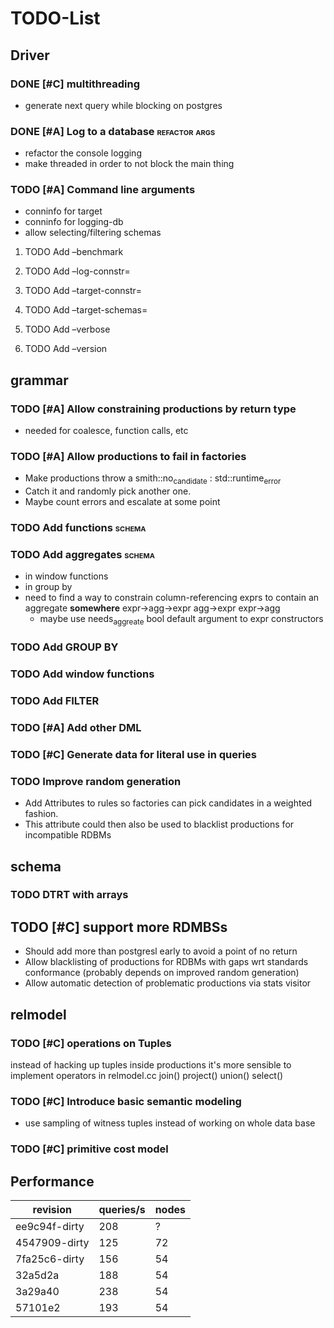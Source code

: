 * TODO-List
** Driver
*** DONE [#C] multithreading
    CLOSED: [2015-06-04 Do 23:51]
- generate next query while blocking on postgres
*** DONE [#A] Log to a database				      :refactor:args:
    CLOSED: [2015-06-06 Sa 10:40]
- refactor the console logging
- make threaded in order to not block the main thing
*** TODO [#A] Command line arguments
- conninfo for target
- conninfo for logging-db
- allow selecting/filtering schemas
**** TODO Add --benchmark
**** TODO Add --log-connstr=
**** TODO Add --target-connstr=
**** TODO Add --target-schemas=
**** TODO Add --verbose
**** TODO Add --version
** grammar
*** TODO [#A] Allow constraining productions by return type
- needed for coalesce, function calls, etc
*** TODO [#A] Allow productions to fail in factories
- Make productions throw a smith::no_candidate : std::runtime_error
- Catch it and randomly pick another one.
- Maybe count errors and escalate at some point
*** TODO Add functions 						     :schema:
*** TODO Add aggregates 					     :schema:
- in window functions
- in group by
- need to find a way to constrain column-referencing exprs to contain
  an aggregate *somewhere*
  expr->agg->expr agg->expr expr->agg
  - maybe use needs_aggreate bool default argument to expr constructors

*** TODO Add GROUP BY
*** TODO Add window functions
*** TODO Add FILTER
*** TODO [#A] Add other DML
*** TODO [#C] Generate data for literal use in queries
*** TODO Improve random generation
- Add Attributes to rules so factories can pick candidates in a
  weighted fashion.
- This attribute could then also be used to blacklist productions for
  incompatible RDBMs
** schema
*** TODO DTRT with arrays
** TODO [#C] support more RDMBSs
- Should add more than postgresl early to avoid a point of no return
- Allow blacklisting of productions for RDBMs with gaps wrt standards
  conformance (probably depends on improved random generation)
- Allow automatic detection of problematic productions via stats visitor
** relmodel
*** TODO [#C] operations on Tuples
instead of hacking up tuples inside productions it's more sensible to
implement operators in relmodel.cc join() project() union() select()
*** TODO [#C] Introduce basic semantic modeling
- use sampling of witness tuples instead of working on whole data base
*** TODO [#C] primitive cost model
** Performance

| revision      | queries/s | nodes |
|---------------+-----------+-------|
| ee9c94f-dirty |       208 |     ? |
| 4547909-dirty |       125 |    72 |
| 7fa25c6-dirty |       156 |    54 |
| 32a5d2a       |       188 |    54 |
| 3a29a40       |       238 |    54 |
| 57101e2       |       193 |    54 |

